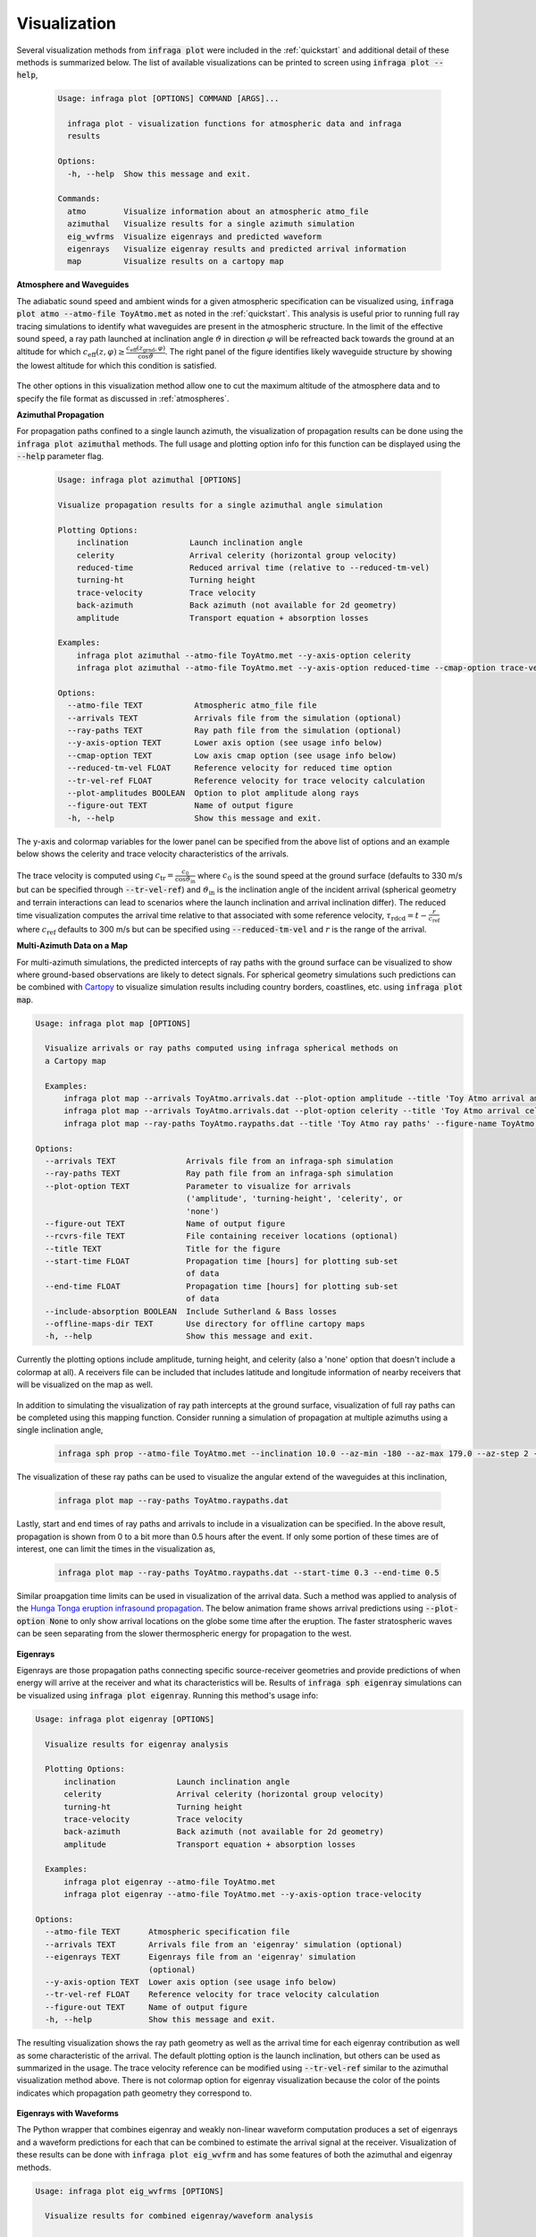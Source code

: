 .. _plotting:

=============
Visualization
=============

Several visualization methods from :code:`infraga plot` were included in the :ref:`quickstart` and additional detail of these methods is summarized below.  The list of available visualizations can be printed to screen using :code:`infraga plot --help`,

    .. code-block:: none

      Usage: infraga plot [OPTIONS] COMMAND [ARGS]...

        infraga plot - visualization functions for atmospheric data and infraga
        results

      Options:
        -h, --help  Show this message and exit.

      Commands:
        atmo        Visualize information about an atmospheric atmo_file
        azimuthal   Visualize results for a single azimuth simulation
        eig_wvfrms  Visualize eigenrays and predicted waveform
        eigenrays   Visualize eigenray results and predicted arrival information
        map         Visualize results on a cartopy map

**Atmosphere and Waveguides**

The adiabatic sound speed and ambient winds for a given atmospheric specification can be visualized using, :code:`infraga plot atmo --atmo-file ToyAtmo.met` as noted in the :ref:`quickstart`.  This analysis is useful prior to running full ray tracing simulations to identify what waveguides are present in the atmospheric structure.  In the limit of the effective sound speed, a ray path launched at inclination angle :math:`\vartheta` in direction :math:`\varphi` will be refreacted back towards the ground at an altitude for which  :math:`c_\text{eff} \left( z, \varphi \right) \geq \frac{ c_\text{eff} \left( z_\text{grnd}, \varphi \right) }{\cos \vartheta}`.  The right panel of the figure identifies likely waveguide structure by showing the lowest altitude for which this condition is satisfied.

  .. image:: _static/_images/atmo_plot.png
      :width: 1500px
      :align: center

The other options in this visualization method allow one to cut the maximum altitude of the atmosphere data and to specify the file format as discussed in :ref:`atmospheres`.


**Azimuthal Propagation**

For propagation paths confined to a single launch azimuth, the visualization of propagation results can be done using the :code:`infraga plot azimuthal` methods.  The full usage and plotting option info for this function can be displayed using the :code:`--help` parameter flag.

  .. code-block:: none

    Usage: infraga plot azimuthal [OPTIONS]

    Visualize propagation results for a single azimuthal angle simulation

    Plotting Options:
        inclination             Launch inclination angle
        celerity                Arrival celerity (horizontal group velocity)
        reduced-time            Reduced arrival time (relative to --reduced-tm-vel)
        turning-ht              Turning height
        trace-velocity          Trace velocity
        back-azimuth            Back azimuth (not available for 2d geometry)
        amplitude               Transport equation + absorption losses

    Examples:
        infraga plot azimuthal --atmo-file ToyAtmo.met --y-axis-option celerity
        infraga plot azimuthal --atmo-file ToyAtmo.met --y-axis-option reduced-time --cmap-option trace-velocity

    Options:
      --atmo-file TEXT           Atmospheric atmo_file file
      --arrivals TEXT            Arrivals file from the simulation (optional)
      --ray-paths TEXT           Ray path file from the simulation (optional)
      --y-axis-option TEXT       Lower axis option (see usage info below)
      --cmap-option TEXT         Low axis cmap option (see usage info below)
      --reduced-tm-vel FLOAT     Reference velocity for reduced time option
      --tr-vel-ref FLOAT         Reference velocity for trace velocity calculation
      --plot-amplitudes BOOLEAN  Option to plot amplitude along rays
      --figure-out TEXT          Name of output figure
      -h, --help                 Show this message and exit.


The y-axis and colormap variables for the lower panel can be specified from the above list of options and an example below shows the celerity and trace velocity characteristics of the arrivals.  


    .. image:: _static/_images/azimuthal2.png
        :width: 1200px
        :align: center

The trace velocity is computed using :math:`c_\text{tr} = \frac{c_0}{\cos \vartheta_\text{in}}` where :math:`c_0` is the sound speed at the ground surface (defaults to 330 m/s but can be specified through :code:`--tr-vel-ref`) and :math:`\vartheta_\text{in}` is the inclination angle of the incident arrival (spherical geometry and terrain interactions can lead to scenarios where the launch inclination and arrival inclination differ).  The reduced time visualization computes the arrival time relative to that associated with some reference velocity, :math:`\tau_\text{rdcd} = t - \frac{r}{c_\text{ref}}` where :math:`c_\text{ref}` defaults to 300 m/s but can be specified using :code:`--reduced-tm-vel` and :math:`r` is the range of the arrival.


**Multi-Azimuth Data on a Map**

For multi-azimuth simulations, the predicted intercepts of ray paths with the ground surface can be visualized to show where ground-based observations are likely to detect signals.  For spherical geometry simulations such predictions can be combined with `Cartopy <https://scitools.org.uk/cartopy/docs/latest/>`_ to visualize simulation results including country borders, coastlines, etc. using :code:`infraga plot map`.  

.. code-block:: none

  Usage: infraga plot map [OPTIONS]

    Visualize arrivals or ray paths computed using infraga spherical methods on
    a Cartopy map

    Examples:
        infraga plot map --arrivals ToyAtmo.arrivals.dat --plot-option amplitude --title 'Toy Atmo arrival amplitudes' --figure-name ToyAtmo.arrivals.png
        infraga plot map --arrivals ToyAtmo.arrivals.dat --plot-option celerity --title 'Toy Atmo arrival celerity' --figure-name ToyAtmo.celerities.png
        infraga plot map --ray-paths ToyAtmo.raypaths.dat --title 'Toy Atmo ray paths' --figure-name ToyAtmo.raypaths.png

  Options:
    --arrivals TEXT               Arrivals file from an infraga-sph simulation
    --ray-paths TEXT              Ray path file from an infraga-sph simulation
    --plot-option TEXT            Parameter to visualize for arrivals
                                  ('amplitude', 'turning-height', 'celerity', or
                                  'none')
    --figure-out TEXT             Name of output figure
    --rcvrs-file TEXT             File containing receiver locations (optional)
    --title TEXT                  Title for the figure
    --start-time FLOAT            Propagation time [hours] for plotting sub-set
                                  of data
    --end-time FLOAT              Propagation time [hours] for plotting sub-set
                                  of data
    --include-absorption BOOLEAN  Include Sutherland & Bass losses
    --offline-maps-dir TEXT       Use directory for offline cartopy maps
    -h, --help                    Show this message and exit.  

Currently the plotting options include amplitude, turning height, and celerity (also a 'none' option that doesn't include a colormap at all).  A receivers file can be included that includes latitude and longitude information of nearby receivers that will be visualized on the map as well.  

  .. image:: _static/_images/map-amplitude.png
      :width: 1200px
      :align: center

In addition to simulating the visualization of ray path intercepts at the ground surface, visualization of full ray paths can be completed using this mapping function.  Consider running a simulation of propagation at multiple azimuths using a single inclination angle,

  .. code-block:: none

    infraga sph prop --atmo-file ToyAtmo.met --inclination 10.0 --az-min -180 --az-max 179.0 --az-step 2 --max-rng 500.0

The visualization of these ray paths can be used to visualize the angular extend of the waveguides at this inclination,

  .. code-block:: none

    infraga plot map --ray-paths ToyAtmo.raypaths.dat

  .. image:: _static/_images/map_rays.png
      :width: 1200px
      :align: center

Lastly, start and end times of ray paths and arrivals to include in a visualization can be specified.  In the above result, propagation is shown from 0 to a bit more than 0.5 hours after the event.  If only some portion of these times are of interest, one can limit the times in the visualization as,

  .. code-block:: none

    infraga plot map --ray-paths ToyAtmo.raypaths.dat --start-time 0.3 --end-time 0.5


  .. image:: _static/_images/map_rays-w-times.png
      :width: 1200px
      :align: center

Similar proapgation time limits can be used in visualization of the arrival data.  Such a method was applied to analysis of the `Hunga Tonga eruption infrasound propagation <https://www.science.org/doi/10.1126/science.abo7063>`_.  The below animation frame shows arrival predictions using :code:`--plot-option None` to only show arrival locations on the globe some time after the eruption.  The faster stratospheric waves can be seen separating from the slower thermospheric energy for propagation to the west.

  .. image:: _static/_images/tonga_all-0100.png
      :width: 1200px
      :align: center


**Eigenrays**

Eigenrays are those propagation paths connecting specific source-receiver geometries and provide predictions of when energy will arrive at the receiver and what its characteristics will be.  Results of :code:`infraga sph eigenray` simulations can be visualized using :code:`infraga plot eigenray`.  Running this method's usage info:


.. code-block:: none

    Usage: infraga plot eigenray [OPTIONS]

      Visualize results for eigenray analysis

      Plotting Options:
          inclination             Launch inclination angle
          celerity                Arrival celerity (horizontal group velocity)
          turning-ht              Turning height
          trace-velocity          Trace velocity
          back-azimuth            Back azimuth (not available for 2d geometry)
          amplitude               Transport equation + absorption losses

      Examples:
          infraga plot eigenray --atmo-file ToyAtmo.met
          infraga plot eigenray --atmo-file ToyAtmo.met --y-axis-option trace-velocity  

    Options:
      --atmo-file TEXT      Atmospheric specification file
      --arrivals TEXT       Arrivals file from an 'eigenray' simulation (optional)
      --eigenrays TEXT      Eigenrays file from an 'eigenray' simulation
                            (optional)
      --y-axis-option TEXT  Lower axis option (see usage info below)
      --tr-vel-ref FLOAT    Reference velocity for trace velocity calculation
      --figure-out TEXT     Name of output figure
      -h, --help            Show this message and exit.


The resulting visualization shows the ray path geometry as well as the arrival time for each eigenray contribution as well as some characteristic of the arrival.  The default plotting option is the launch inclination, but others can be used as summarized in the usage.  The trace velocity reference can be modified using :code:`--tr-vel-ref` similar to the azimuthal visualization method above.  There is not colormap option for eigenray visualization because the color of the points indicates which propagation path geometry they correspond to.

  .. image:: _static/_images/eigenray1.png
      :width: 1200px
      :align: center

**Eigenrays with Waveforms**

The Python wrapper that combines eigenray and weakly non-linear waveform computation produces a set of eigenrays and a waveform predictions for each that can be combined to estimate the arrival signal at the receiver.  Visualization of these results can be done with :code:`infraga plot eig_wvfrm` and has some features of both the azimuthal and eigenray methods.

.. code-block:: none

  Usage: infraga plot eig_wvfrms [OPTIONS]

    Visualize results for combined eigenray/waveform analysis

    Plotting Options:
        trace-velocity          Trace velocity
        back-azimuth            Back azimuth
        amplitude               Transport equation + absorption losses

    Examples:
        infraga plot eig_wvfrms --atmo-file ToyAtmo.met
        infraga plot eig_wvfrms --atmo-file ToyAtmo.met --y-axis-option trace-velocity --cmap-option amplitude
        

  Options:
    --atmo-file TEXT      Atmospheric specification file 
    --eigenrays TEXT      Eigenrays file from an 'eig_wvfrm' simulation
    --wvfrms TEXT         Waveforms file from an eig_wvfrm simulation
    --tr-vel-ref FLOAT    Reference velocity for trace velocity calculation
    --y-axis-option TEXT  Arrival parameter to plot on y-axis
    --cmap-option TEXT    Arrival parameter to plot on colormap
    --figure-out TEXT     Name of output figure
    -h, --help            Show this message and exit.


The visualization includes three panels: the ray path geometry, the waveform prediction, and the eigenray characteristics.  Unlike the eigenray-only visualization, a colormap is enabled to show multiple characteristics of the arrivals.  The visualization can be run using the generating atmospheric file or directly specifying the eigenray and waveform output files (useful if a custom :code:`--output-id` is used in analysis).

  .. image:: _static/_images/eig_wvfrm1.png
      :width: 1200px
      :align: center
